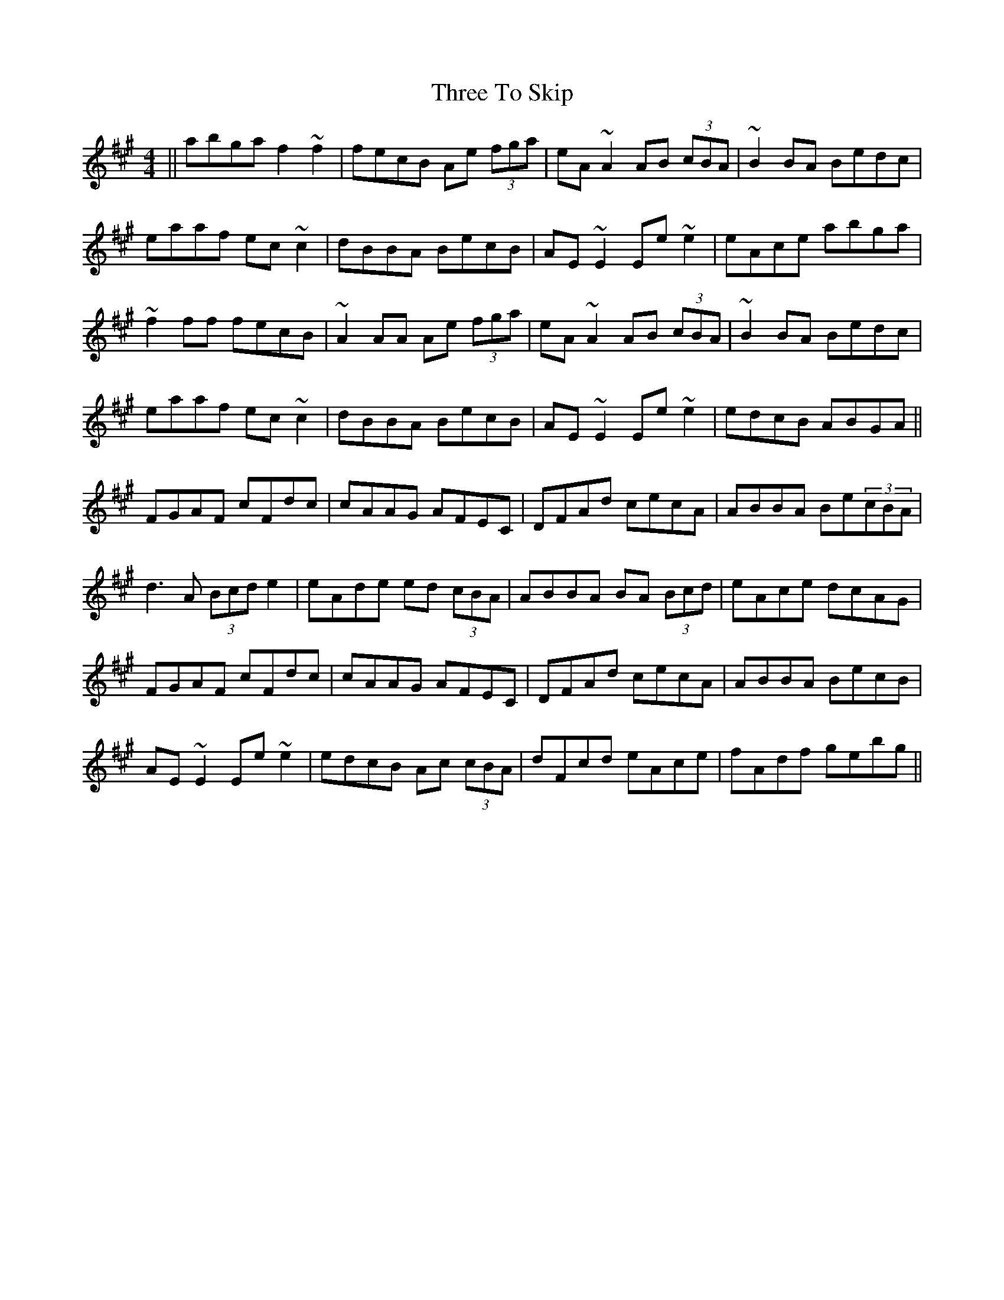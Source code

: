 X: 40031
T: Three To Skip
R: reel
M: 4/4
K: Amajor
||abga f2~f2|fecB Ae (3fga|eA~A2 AB (3cBA|~B2BA Bedc|
eaaf ec~c2|dBBA BecB|AE~E2 Ee~e2|eAce abga|
~f2ff fecB|~A2AA Ae (3fga|eA~A2 AB (3cBA|~B2BA Bedc|
eaaf ec~c2|dBBA BecB|AE~E2 Ee~e2|edcB ABGA||
FGAF cFdc|cAAG AFEC|DFAd cecA|ABBA Be(3cBA|
d3A (3Bcde2|eAde ed (3cBA|ABBA BA (3Bcd|eAce dcAG|
FGAF cFdc|cAAG AFEC|DFAd cecA|ABBA BecB|
AE~E2 Ee~e2|edcB Ac (3cBA|dFcd eAce|fAdf gebg||

